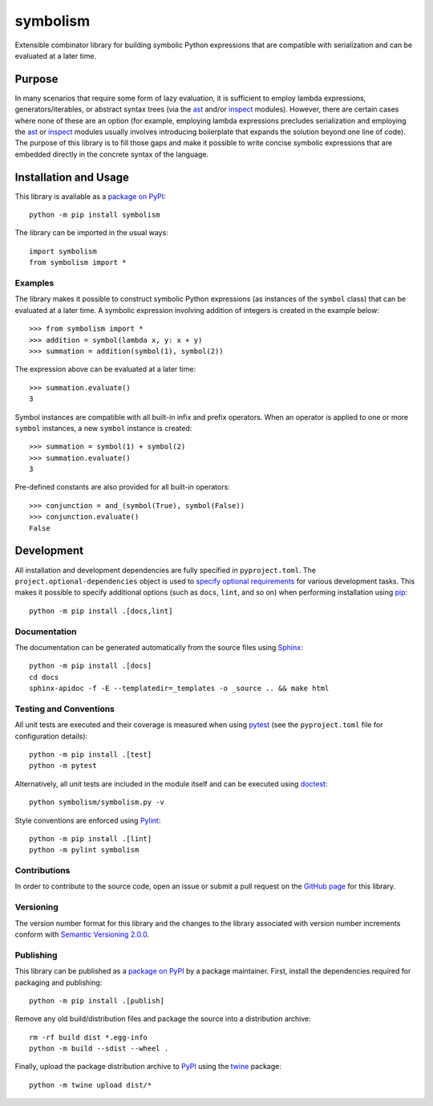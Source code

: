 =========
symbolism
=========

Extensible combinator library for building symbolic Python expressions that are compatible with serialization and can be evaluated at a later time.

|pypi| |readthedocs| |actions| |coveralls|

.. |pypi| image:: https://badge.fury.io/py/symbolism.svg
   :target: https://badge.fury.io/py/symbolism
   :alt: PyPI version and link.

.. |readthedocs| image:: https://readthedocs.org/projects/symbolism/badge/?version=latest
   :target: https://symbolism.readthedocs.io/en/latest/?badge=latest
   :alt: Read the Docs documentation status.

.. |actions| image:: https://github.com/reity/symbolism/workflows/lint-test-cover-docs/badge.svg
   :target: https://github.com/reity/symbolism/actions/workflows/lint-test-cover-docs.yml
   :alt: GitHub Actions status.

.. |coveralls| image:: https://coveralls.io/repos/github/reity/symbolism/badge.svg?branch=master
   :target: https://coveralls.io/github/reity/symbolism?branch=master
   :alt: Coveralls test coverage summary.

Purpose
-------
In many scenarios that require some form of lazy evaluation, it is sufficient to employ lambda expressions, generators/iterables, or abstract syntax trees (via the `ast <https://docs.python.org/3/library/ast.html>`__ and/or `inspect <https://docs.python.org/3/library/inspect.html>`__ modules). However, there are certain cases where none of these are an option (for example, employing lambda expressions precludes serialization and employing the `ast <https://docs.python.org/3/library/ast.html>`__ or `inspect <https://docs.python.org/3/library/inspect.html>`__ modules usually involves introducing boilerplate that expands the solution beyond one line of code). The purpose of this library is to fill those gaps and make it possible to write concise symbolic expressions that are embedded directly in the concrete syntax of the language.

Installation and Usage
----------------------
This library is available as a `package on PyPI <https://pypi.org/project/symbolism>`__::

    python -m pip install symbolism

The library can be imported in the usual ways::

    import symbolism
    from symbolism import *

Examples
^^^^^^^^
The library makes it possible to construct symbolic Python expressions (as instances of the ``symbol`` class) that can be evaluated at a later time. A symbolic expression involving addition of integers is created in the example below::

    >>> from symbolism import *
    >>> addition = symbol(lambda x, y: x + y)
    >>> summation = addition(symbol(1), symbol(2))

The expression above can be evaluated at a later time::

    >>> summation.evaluate()
    3

Symbol instances are compatible with all built-in infix and prefix operators. When an operator is applied to one or more ``symbol`` instances, a new ``symbol`` instance is created::

    >>> summation = symbol(1) + symbol(2)
    >>> summation.evaluate()
    3

Pre-defined constants are also provided for all built-in operators::

    >>> conjunction = and_(symbol(True), symbol(False))
    >>> conjunction.evaluate()
    False

Development
-----------
All installation and development dependencies are fully specified in ``pyproject.toml``. The ``project.optional-dependencies`` object is used to `specify optional requirements <https://peps.python.org/pep-0621>`__ for various development tasks. This makes it possible to specify additional options (such as ``docs``, ``lint``, and so on) when performing installation using `pip <https://pypi.org/project/pip>`__::

    python -m pip install .[docs,lint]

Documentation
^^^^^^^^^^^^^
The documentation can be generated automatically from the source files using `Sphinx <https://www.sphinx-doc.org>`__::

    python -m pip install .[docs]
    cd docs
    sphinx-apidoc -f -E --templatedir=_templates -o _source .. && make html

Testing and Conventions
^^^^^^^^^^^^^^^^^^^^^^^
All unit tests are executed and their coverage is measured when using `pytest <https://docs.pytest.org>`__ (see the ``pyproject.toml`` file for configuration details)::

    python -m pip install .[test]
    python -m pytest

Alternatively, all unit tests are included in the module itself and can be executed using `doctest <https://docs.python.org/3/library/doctest.html>`__::

    python symbolism/symbolism.py -v

Style conventions are enforced using `Pylint <https://www.pylint.org>`__::

    python -m pip install .[lint]
    python -m pylint symbolism

Contributions
^^^^^^^^^^^^^
In order to contribute to the source code, open an issue or submit a pull request on the `GitHub page <https://github.com/reity/symbolism>`__ for this library.

Versioning
^^^^^^^^^^
The version number format for this library and the changes to the library associated with version number increments conform with `Semantic Versioning 2.0.0 <https://semver.org/#semantic-versioning-200>`__.

Publishing
^^^^^^^^^^
This library can be published as a `package on PyPI <https://pypi.org/project/symbolism>`__ by a package maintainer. First, install the dependencies required for packaging and publishing::

    python -m pip install .[publish]

Remove any old build/distribution files and package the source into a distribution archive::

    rm -rf build dist *.egg-info
    python -m build --sdist --wheel .

Finally, upload the package distribution archive to `PyPI <https://pypi.org>`__ using the `twine <https://pypi.org/project/twine>`__ package::

    python -m twine upload dist/*
